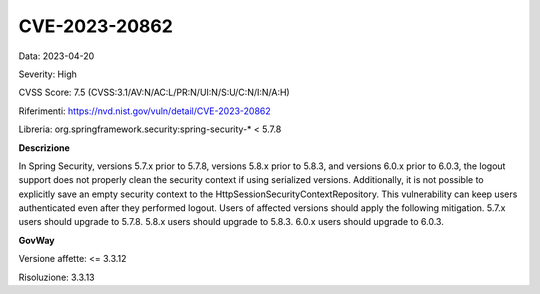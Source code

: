 .. _vulnerabilityManagement_securityAdvisory_2023_CVE-2023-20862:

CVE-2023-20862
~~~~~~~~~~~~~~~~~~~~~~~~~~~~~~~~~~~~~~~~~~~~~~~

Data: 2023-04-20

Severity: High

CVSS Score:  7.5 (CVSS:3.1/AV:N/AC:L/PR:N/UI:N/S:U/C:N/I:N/A:H)

Riferimenti: `https://nvd.nist.gov/vuln/detail/CVE-2023-20862 <https://nvd.nist.gov/vuln/detail/CVE-2023-20862>`_

Libreria: org.springframework.security:spring-security-\* < 5.7.8

**Descrizione**

In Spring Security, versions 5.7.x prior to 5.7.8, versions 5.8.x prior to 5.8.3, and versions 6.0.x prior to 6.0.3, the logout support does not properly clean the security context if using serialized versions. Additionally, it is not possible to explicitly save an empty security context to the HttpSessionSecurityContextRepository. This vulnerability can keep users authenticated even after they performed logout. Users of affected versions should apply the following mitigation. 5.7.x users should upgrade to 5.7.8. 5.8.x users should upgrade to 5.8.3. 6.0.x users should upgrade to 6.0.3.

**GovWay**

Versione affette: <= 3.3.12

Risoluzione: 3.3.13



